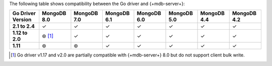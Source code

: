 The following table shows compatibility between the Go driver and {+mdb-server+}:

.. list-table::
   :header-rows: 1
   :stub-columns: 1
   :class: compatibility-large

   * - Go Driver Version
     - MongoDB 8.0
     - MongoDB 7.0
     - MongoDB 6.1
     - MongoDB 6.0
     - MongoDB 5.0
     - MongoDB 4.4
     - MongoDB 4.2

   * - 2.1 to 2.4
     - ✓
     - ✓
     - ✓
     - ✓
     - ✓
     - ✓
     - ✓

   * - 1.12 to 2.0
     - ⊛ [#8.0-support]_
     - ✓
     - ✓
     - ✓
     - ✓
     - ✓
     - ✓

   * - 1.11
     - ⊛
     - ⊛
     - ✓
     - ✓
     - ✓
     - ✓
     - ✓

.. [#8.0-support] Go driver v1.17 and v2.0 are partially compatible with {+mdb-server+} 8.0 but do not support client bulk write.
